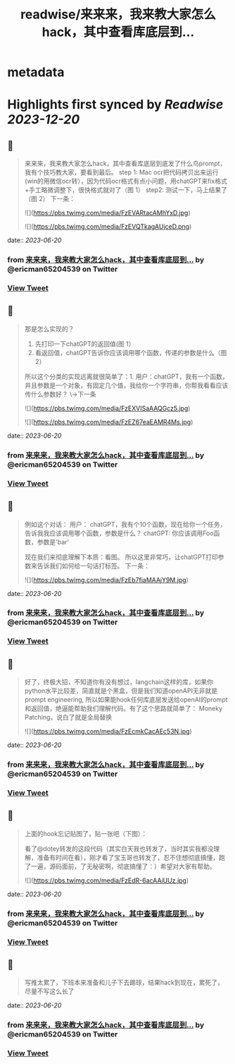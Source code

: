 :PROPERTIES:
:title: readwise/来来来，我来教大家怎么hack，其中查看库底层到...
:END:


* metadata
:PROPERTIES:
:author: [[ericman65204539 on Twitter]]
:full-title: "来来来，我来教大家怎么hack，其中查看库底层到..."
:category: [[tweets]]
:url: https://twitter.com/ericman65204539/status/1671145843142049792
:image-url: https://pbs.twimg.com/profile_images/1714995787682426881/62TPlpM-.jpg
:END:

* Highlights first synced by [[Readwise]] [[2023-12-20]]
** 📌
#+BEGIN_QUOTE
来来来，我来教大家怎么hack，其中查看库底层到底发了什么鸟prompt，我有个技巧教大家，要看到最后。
step 1: Mac ocr把代码拷贝出来运行(win的用微信ocr转），因为代码ocr格式有点小问题，用chatGPT来fix格式+手工略微调整下，很快格式就对了（图 1）
step2: 测试一下，马上结果了（图 2）
下一条： 

![](https://pbs.twimg.com/media/FzEVARtacAMhYxD.jpg) 

![](https://pbs.twimg.com/media/FzEVQTkagAUjceD.png) 
#+END_QUOTE
    date:: [[2023-06-20]]
*** from _来来来，我来教大家怎么hack，其中查看库底层到..._ by @ericman65204539 on Twitter
*** [[https://twitter.com/ericman65204539/status/1671145843142049792][View Tweet]]
** 📌
#+BEGIN_QUOTE
那是怎么实现的？
1. 先打印一下chatGPT的返回值(图 1）
2. 看返回值，chatGPT告诉你应该调用哪个函数，传递的参数是什么（图 2）
所以这个分类的实现远离就很简单了：1. 用户：chatGPT，我有一个函数，并且参数是一个对象，有固定几个值，我给你一个字符串，你帮我看看应该传什么参数好？ 
\->下一条 

![](https://pbs.twimg.com/media/FzEXVISaAAQGcz5.jpg) 

![](https://pbs.twimg.com/media/FzEZ67eaEAMR4Ms.jpg) 
#+END_QUOTE
    date:: [[2023-06-20]]
*** from _来来来，我来教大家怎么hack，其中查看库底层到..._ by @ericman65204539 on Twitter
*** [[https://twitter.com/ericman65204539/status/1671145846686257153][View Tweet]]
** 📌
#+BEGIN_QUOTE
例如这个对话：
用户： chatGPT，我有个10个函数，现在给你一个任务，告诉我我应该调用哪个函数，参数是什么？
chatGPT: 你应该调用Foo函数，参数是'bar'

现在我们来彻底理解下本质：看图。
所以这里非常巧，让chatGPT打印参数来告诉我们如何给一句话打标签。
下一条： 

![](https://pbs.twimg.com/media/FzEb7fiaMAAjY9M.jpg) 
#+END_QUOTE
    date:: [[2023-06-20]]
*** from _来来来，我来教大家怎么hack，其中查看库底层到..._ by @ericman65204539 on Twitter
*** [[https://twitter.com/ericman65204539/status/1671147842470289408][View Tweet]]
** 📌
#+BEGIN_QUOTE
好了，终极大招，不知道你有没有想过，langchain这样的库，如果你python水平比较差，简直就是个黑盒，但是我们知道openAPI无非就是prompt engineering, 所以如果能hook任何库底层发送给openAI的prompt和返回值，绝逼能帮助我们理解代码。有了这个思路就简单了：
Moneky Patching，说白了就是全局替换 

![](https://pbs.twimg.com/media/FzEcmkCacAEc53N.jpg) 
#+END_QUOTE
    date:: [[2023-06-20]]
*** from _来来来，我来教大家怎么hack，其中查看库底层到..._ by @ericman65204539 on Twitter
*** [[https://twitter.com/ericman65204539/status/1671148578943926272][View Tweet]]
** 📌
#+BEGIN_QUOTE
上面的hook忘记贴图了，贴一张吧（下图）：

看了@dotey转发的这段代码（其实白天我也转发了，当时其实我都没理解，准备有时间在看），刚才看了宝玉哥也转发了，忍不住想彻底搞懂，跑了一遍，源码面前，了无秘密啊，彻底搞懂了：）希望对大家有帮助。 

![](https://pbs.twimg.com/media/FzEdR-6acAAiUUz.jpg) 
#+END_QUOTE
    date:: [[2023-06-20]]
*** from _来来来，我来教大家怎么hack，其中查看库底层到..._ by @ericman65204539 on Twitter
*** [[https://twitter.com/ericman65204539/status/1671149394761256961][View Tweet]]
** 📌
#+BEGIN_QUOTE
写推太累了，下班本来准备和儿子下去踢球，结果hack到现在，累死了，尽量不写这么长了 
#+END_QUOTE
    date:: [[2023-06-20]]
*** from _来来来，我来教大家怎么hack，其中查看库底层到..._ by @ericman65204539 on Twitter
*** [[https://twitter.com/ericman65204539/status/1671150482759483392][View Tweet]]